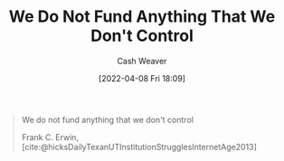:PROPERTIES:
:ID:       2d9b95fd-f885-44c5-9723-c5071157949d
:END:
#+title: We Do Not Fund Anything That We Don't Control
#+author: Cash Weaver
#+date: [2022-04-08 Fri 18:09]
#+filetags: :quote:

#+begin_quote
We do not fund anything that we don't control

Frank C. Erwin, [cite:@hicksDailyTexanUTInstitutionStrugglesInternetAge2013]
#+end_quote

#+print_bibliography:
* Anki :noexport:
:PROPERTIES:
:ANKI_DECK: Default
:END:
